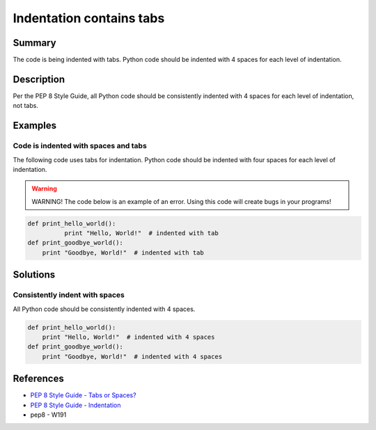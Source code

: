 Indentation contains tabs
=========================

Summary
-------

The code is being indented with tabs. Python code should be indented with 4 spaces for each level of indentation.

Description
-----------

Per the PEP 8 Style Guide, all Python code should be consistently indented with 4 spaces for each level of indentation, not tabs.

Examples
--------

Code is indented with spaces and tabs
.....................................

The following code uses tabs for indentation. Python code should be indented with four spaces for each level of indentation.

.. warning:: WARNING! The code below is an example of an error. Using this code will create bugs in your programs!

.. code:: python

    def print_hello_world():
	      print "Hello, World!"  # indented with tab
    def print_goodbye_world():
        print "Goodbye, World!"  # indented with tab

Solutions
---------

Consistently indent with spaces
...............................

All Python code should be consistently indented with 4 spaces.

.. code:: python

    def print_hello_world():
        print "Hello, World!"  # indented with 4 spaces
    def print_goodbye_world():
        print "Goodbye, World!"  # indented with 4 spaces

    
References
----------
- `PEP 8 Style Guide - Tabs or Spaces? <http://legacy.python.org/dev/peps/pep-0008/#tabs-or-spaces>`_
- `PEP 8 Style Guide - Indentation <http://legacy.python.org/dev/peps/pep-0008/#indentation>`_
- pep8 - W191
